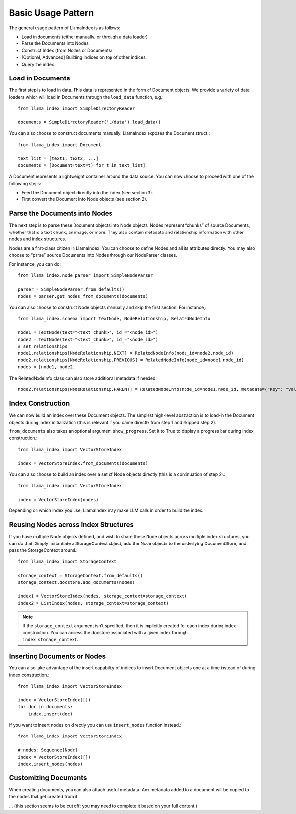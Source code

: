 Basic Usage Pattern
===================

The general usage pattern of LlamaIndex is as follows:

- Load in documents (either manually, or through a data loader)
- Parse the Documents into Nodes
- Construct Index (from Nodes or Documents)
- [Optional, Advanced] Building indices on top of other indices
- Query the index

Load in Documents
-----------------

The first step is to load in data. This data is represented in the form of Document objects. We provide a variety of data loaders which will load in Documents through the ``load_data`` function, e.g.::

   from llama_index import SimpleDirectoryReader

   documents = SimpleDirectoryReader('./data').load_data()

You can also choose to construct documents manually. LlamaIndex exposes the Document struct.::

   from llama_index import Document

   text_list = [text1, text2, ...]
   documents = [Document(text=t) for t in text_list]

A Document represents a lightweight container around the data source. You can now choose to proceed with one of the following steps:

- Feed the Document object directly into the index (see section 3).
- First convert the Document into Node objects (see section 2).

Parse the Documents into Nodes
------------------------------

The next step is to parse these Document objects into Node objects. Nodes represent “chunks” of source Documents, whether that is a text chunk, an image, or more. They also contain metadata and relationship information with other nodes and index structures.

Nodes are a first-class citizen in LlamaIndex. You can choose to define Nodes and all its attributes directly. You may also choose to “parse” source Documents into Nodes through our NodeParser classes.

For instance, you can do::

   from llama_index.node_parser import SimpleNodeParser

   parser = SimpleNodeParser.from_defaults()
   nodes = parser.get_nodes_from_documents(documents)

You can also choose to construct Node objects manually and skip the first section. For instance,::

   from llama_index.schema import TextNode, NodeRelationship, RelatedNodeInfo

   node1 = TextNode(text="<text_chunk>", id_="<node_id>")
   node2 = TextNode(text="<text_chunk>", id_="<node_id>")
   # set relationships
   node1.relationships[NodeRelationship.NEXT] = RelatedNodeInfo(node_id=node2.node_id)
   node2.relationships[NodeRelationship.PREVIOUS] = RelatedNodeInfo(node_id=node1.node_id)
   nodes = [node1, node2]

The RelatedNodeInfo class can also store additional metadata if needed::

   node2.relationships[NodeRelationship.PARENT] = RelatedNodeInfo(node_id=node1.node_id, metadata={"key": "val"})

Index Construction
------------------

We can now build an index over these Document objects. The simplest high-level abstraction is to load-in the Document objects during index initialization (this is relevant if you came directly from step 1 and skipped step 2).

``from_documents`` also takes an optional argument ``show_progress``. Set it to True to display a progress bar during index construction.::

   from llama_index import VectorStoreIndex

   index = VectorStoreIndex.from_documents(documents)

You can also choose to build an index over a set of Node objects directly (this is a continuation of step 2).::

   from llama_index import VectorStoreIndex

   index = VectorStoreIndex(nodes)

Depending on which index you use, LlamaIndex may make LLM calls in order to build the index.

Reusing Nodes across Index Structures
-------------------------------------

If you have multiple Node objects defined, and wish to share these Node objects across multiple index structures, you can do that. Simply instantiate a StorageContext object, add the Node objects to the underlying DocumentStore, and pass the StorageContext around.::

   from llama_index import StorageContext

   storage_context = StorageContext.from_defaults()
   storage_context.docstore.add_documents(nodes)

   index1 = VectorStoreIndex(nodes, storage_context=storage_context)
   index2 = ListIndex(nodes, storage_context=storage_context)

.. note::

   If the ``storage_context`` argument isn’t specified, then it is implicitly created for each index during index construction. You can access the docstore associated with a given index through ``index.storage_context``.

Inserting Documents or Nodes
----------------------------

You can also take advantage of the insert capability of indices to insert Document objects one at a time instead of during index construction.::

   from llama_index import VectorStoreIndex

   index = VectorStoreIndex([])
   for doc in documents:
       index.insert(doc)

If you want to insert nodes on directly you can use ``insert_nodes`` function instead.::

   from llama_index import VectorStoreIndex

   # nodes: Sequence[Node]
   index = VectorStoreIndex([])
   index.insert_nodes(nodes)

.. seealso::

   See the Document Management How-To for more details on managing documents and an example notebook.

Customizing Documents
---------------------

When creating documents, you can also attach useful metadata. Any metadata added to a document will be copied to the nodes that get created from it.

... (this section seems to be cut off; you may need to complete it based on your full content.)
